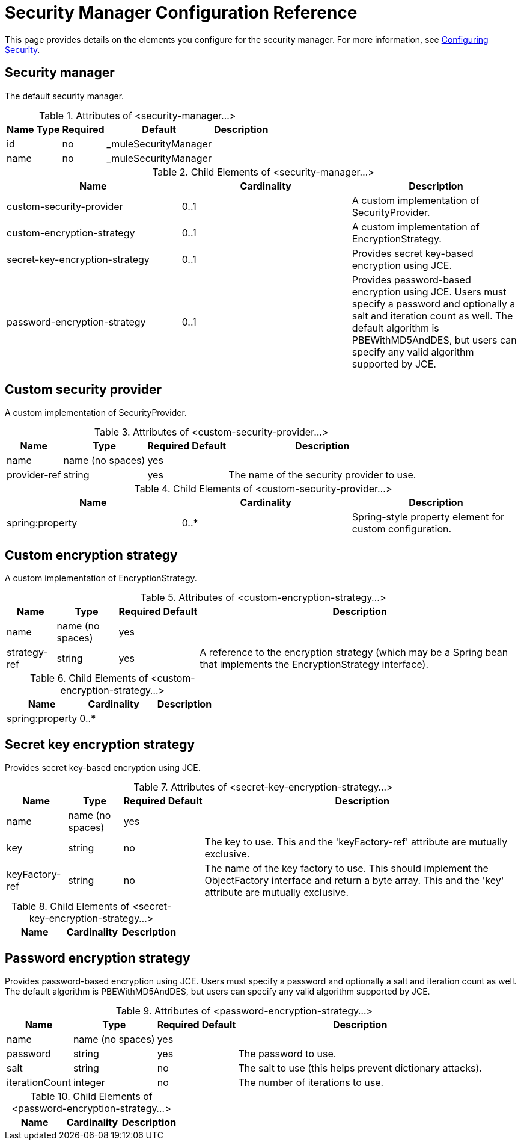 = Security Manager Configuration Reference
:keywords: anypoint studio, esb, security

This page provides details on the elements you configure for the security manager. For more information, see link:/mule-user-guide/v/3.7/configuring-security[Configuring Security].

== Security manager

The default security manager.

.Attributes of <security-manager...>
[%header%autowidth.spread]
|===
|Name |Type |Required |Default |Description
|id| |no|_muleSecurityManager|
|name| |no|_muleSecurityManager|
|===

.Child Elements of <security-manager...>
[%header,cols="34,33,33"]
|===
|Name |Cardinality |Description
|custom-security-provider |0..1 |A custom implementation of SecurityProvider.
|custom-encryption-strategy |0..1 |A custom implementation of EncryptionStrategy.
|secret-key-encryption-strategy |0..1 |Provides secret key-based encryption using JCE.
|password-encryption-strategy |0..1 |Provides password-based encryption using JCE. Users must specify a password and optionally a salt and iteration count as well. The default algorithm is PBEWithMD5AndDES, but users can specify any valid algorithm supported by JCE.
|===

== Custom security provider

A custom implementation of SecurityProvider.

.Attributes of <custom-security-provider...>
[%header%autowidth.spread]
|===
|Name |Type |Required |Default |Description
|name|name (no spaces)|yes| |
|provider-ref|string|yes| |The name of the security provider to use.
|===

.Child Elements of <custom-security-provider...>
[%header,cols="34,33,33"]
|===
|Name |Cardinality |Description
|spring:property |0..* |Spring-style property element for custom configuration.
|===

== Custom encryption strategy

A custom implementation of EncryptionStrategy.

.Attributes of <custom-encryption-strategy...>

[%header%autowidth.spread]
|===
|Name |Type |Required |Default |Description
|name |name (no spaces) |yes| |
|strategy-ref |string |yes| |A reference to the encryption strategy (which may be a Spring bean that implements the EncryptionStrategy interface).
|===

.Child Elements of <custom-encryption-strategy...>
[%header,cols="34,33,33"]
|===
|Name |Cardinality |Description
|spring:property |0..* | 
|===

== Secret key encryption strategy

Provides secret key-based encryption using JCE.

.Attributes of <secret-key-encryption-strategy...>
[%header%autowidth.spread]
|===
|Name |Type |Required |Default |Description
|name |name (no spaces) |yes| |
|key |string |no | |The key to use. This and the 'keyFactory-ref' attribute are mutually exclusive.
|keyFactory-ref |string |no | |The name of the key factory to use. This should implement the ObjectFactory interface and return a byte array. This and the 'key' attribute are mutually exclusive.
|===

.Child Elements of <secret-key-encryption-strategy...>
[%header,cols="34,33,33"]
|===
|Name |Cardinality |Description
|===

== Password encryption strategy

Provides password-based encryption using JCE. Users must specify a password and optionally a salt and iteration count as well. The default algorithm is PBEWithMD5AndDES, but users can specify any valid algorithm supported by JCE.

.Attributes of <password-encryption-strategy...>
[%header%autowidth.spread]
|===
|Name |Type |Required |Default |Description
|name |name (no spaces) |yes| |
|password |string |yes | |The password to use.
|salt |string |no | |The salt to use (this helps prevent dictionary attacks).
|iterationCount |integer |no | |The number of iterations to use.
|===

.Child Elements of <password-encryption-strategy...>
[%header,cols="34,33,33"]
|===
|Name |Cardinality |Description
|===
